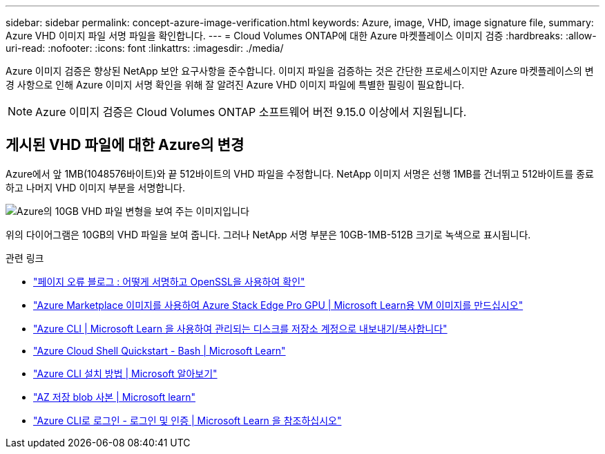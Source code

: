 ---
sidebar: sidebar 
permalink: concept-azure-image-verification.html 
keywords: Azure, image, VHD, image signature file, 
summary: Azure VHD 이미지 파일 서명 파일을 확인합니다. 
---
= Cloud Volumes ONTAP에 대한 Azure 마켓플레이스 이미지 검증
:hardbreaks:
:allow-uri-read: 
:nofooter: 
:icons: font
:linkattrs: 
:imagesdir: ./media/


[role="lead"]
Azure 이미지 검증은 향상된 NetApp 보안 요구사항을 준수합니다. 이미지 파일을 검증하는 것은 간단한 프로세스이지만 Azure 마켓플레이스의 변경 사항으로 인해 Azure 이미지 서명 확인을 위해 잘 알려진 Azure VHD 이미지 파일에 특별한 필링이 필요합니다.


NOTE: Azure 이미지 검증은 Cloud Volumes ONTAP 소프트웨어 버전 9.15.0 이상에서 지원됩니다.



== 게시된 VHD 파일에 대한 Azure의 변경

Azure에서 앞 1MB(1048576바이트)와 끝 512바이트의 VHD 파일을 수정합니다. NetApp 이미지 서명은 선행 1MB를 건너뛰고 512바이트를 종료하고 나머지 VHD 이미지 부분을 서명합니다.

image:screenshot_azure_vhd_10gb.png["Azure의 10GB VHD 파일 변형을 보여 주는 이미지입니다"]

위의 다이어그램은 10GB의 VHD 파일을 보여 줍니다. 그러나 NetApp 서명 부분은 10GB-1MB-512B 크기로 녹색으로 표시됩니다.

.관련 링크
* https://pagefault.blog/2019/04/22/how-to-sign-and-verify-using-openssl/["페이지 오류 블로그 : 어떻게 서명하고 OpenSSL을 사용하여 확인"^]
* https://docs.microsoft.com/en-us/azure/databox-online/azure-stack-edge-gpu-create-virtual-machine-marketplace-image["Azure Marketplace 이미지를 사용하여 Azure Stack Edge Pro GPU | Microsoft Learn용 VM 이미지를 만드십시오"^]
* https://docs.microsoft.com/en-us/azure/virtual-machines/scripts/copy-managed-disks-vhd-to-storage-account["Azure CLI | Microsoft Learn 을 사용하여 관리되는 디스크를 저장소 계정으로 내보내기/복사합니다"^]
* https://learn.microsoft.com/en-us/azure/cloud-shell/quickstart["Azure Cloud Shell Quickstart - Bash | Microsoft Learn"^]
* https://learn.microsoft.com/en-us/cli/azure/install-azure-cli["Azure CLI 설치 방법 | Microsoft 알아보기"^]
* https://learn.microsoft.com/en-us/cli/azure/storage/blob/copy?view=azure-cli-latest#az-storage-blob-copy-start["AZ 저장 blob 사본 | Microsoft learn"^]
* https://learn.microsoft.com/en-us/cli/azure/authenticate-azure-cli["Azure CLI로 로그인 - 로그인 및 인증 | Microsoft Learn 을 참조하십시오"^]

